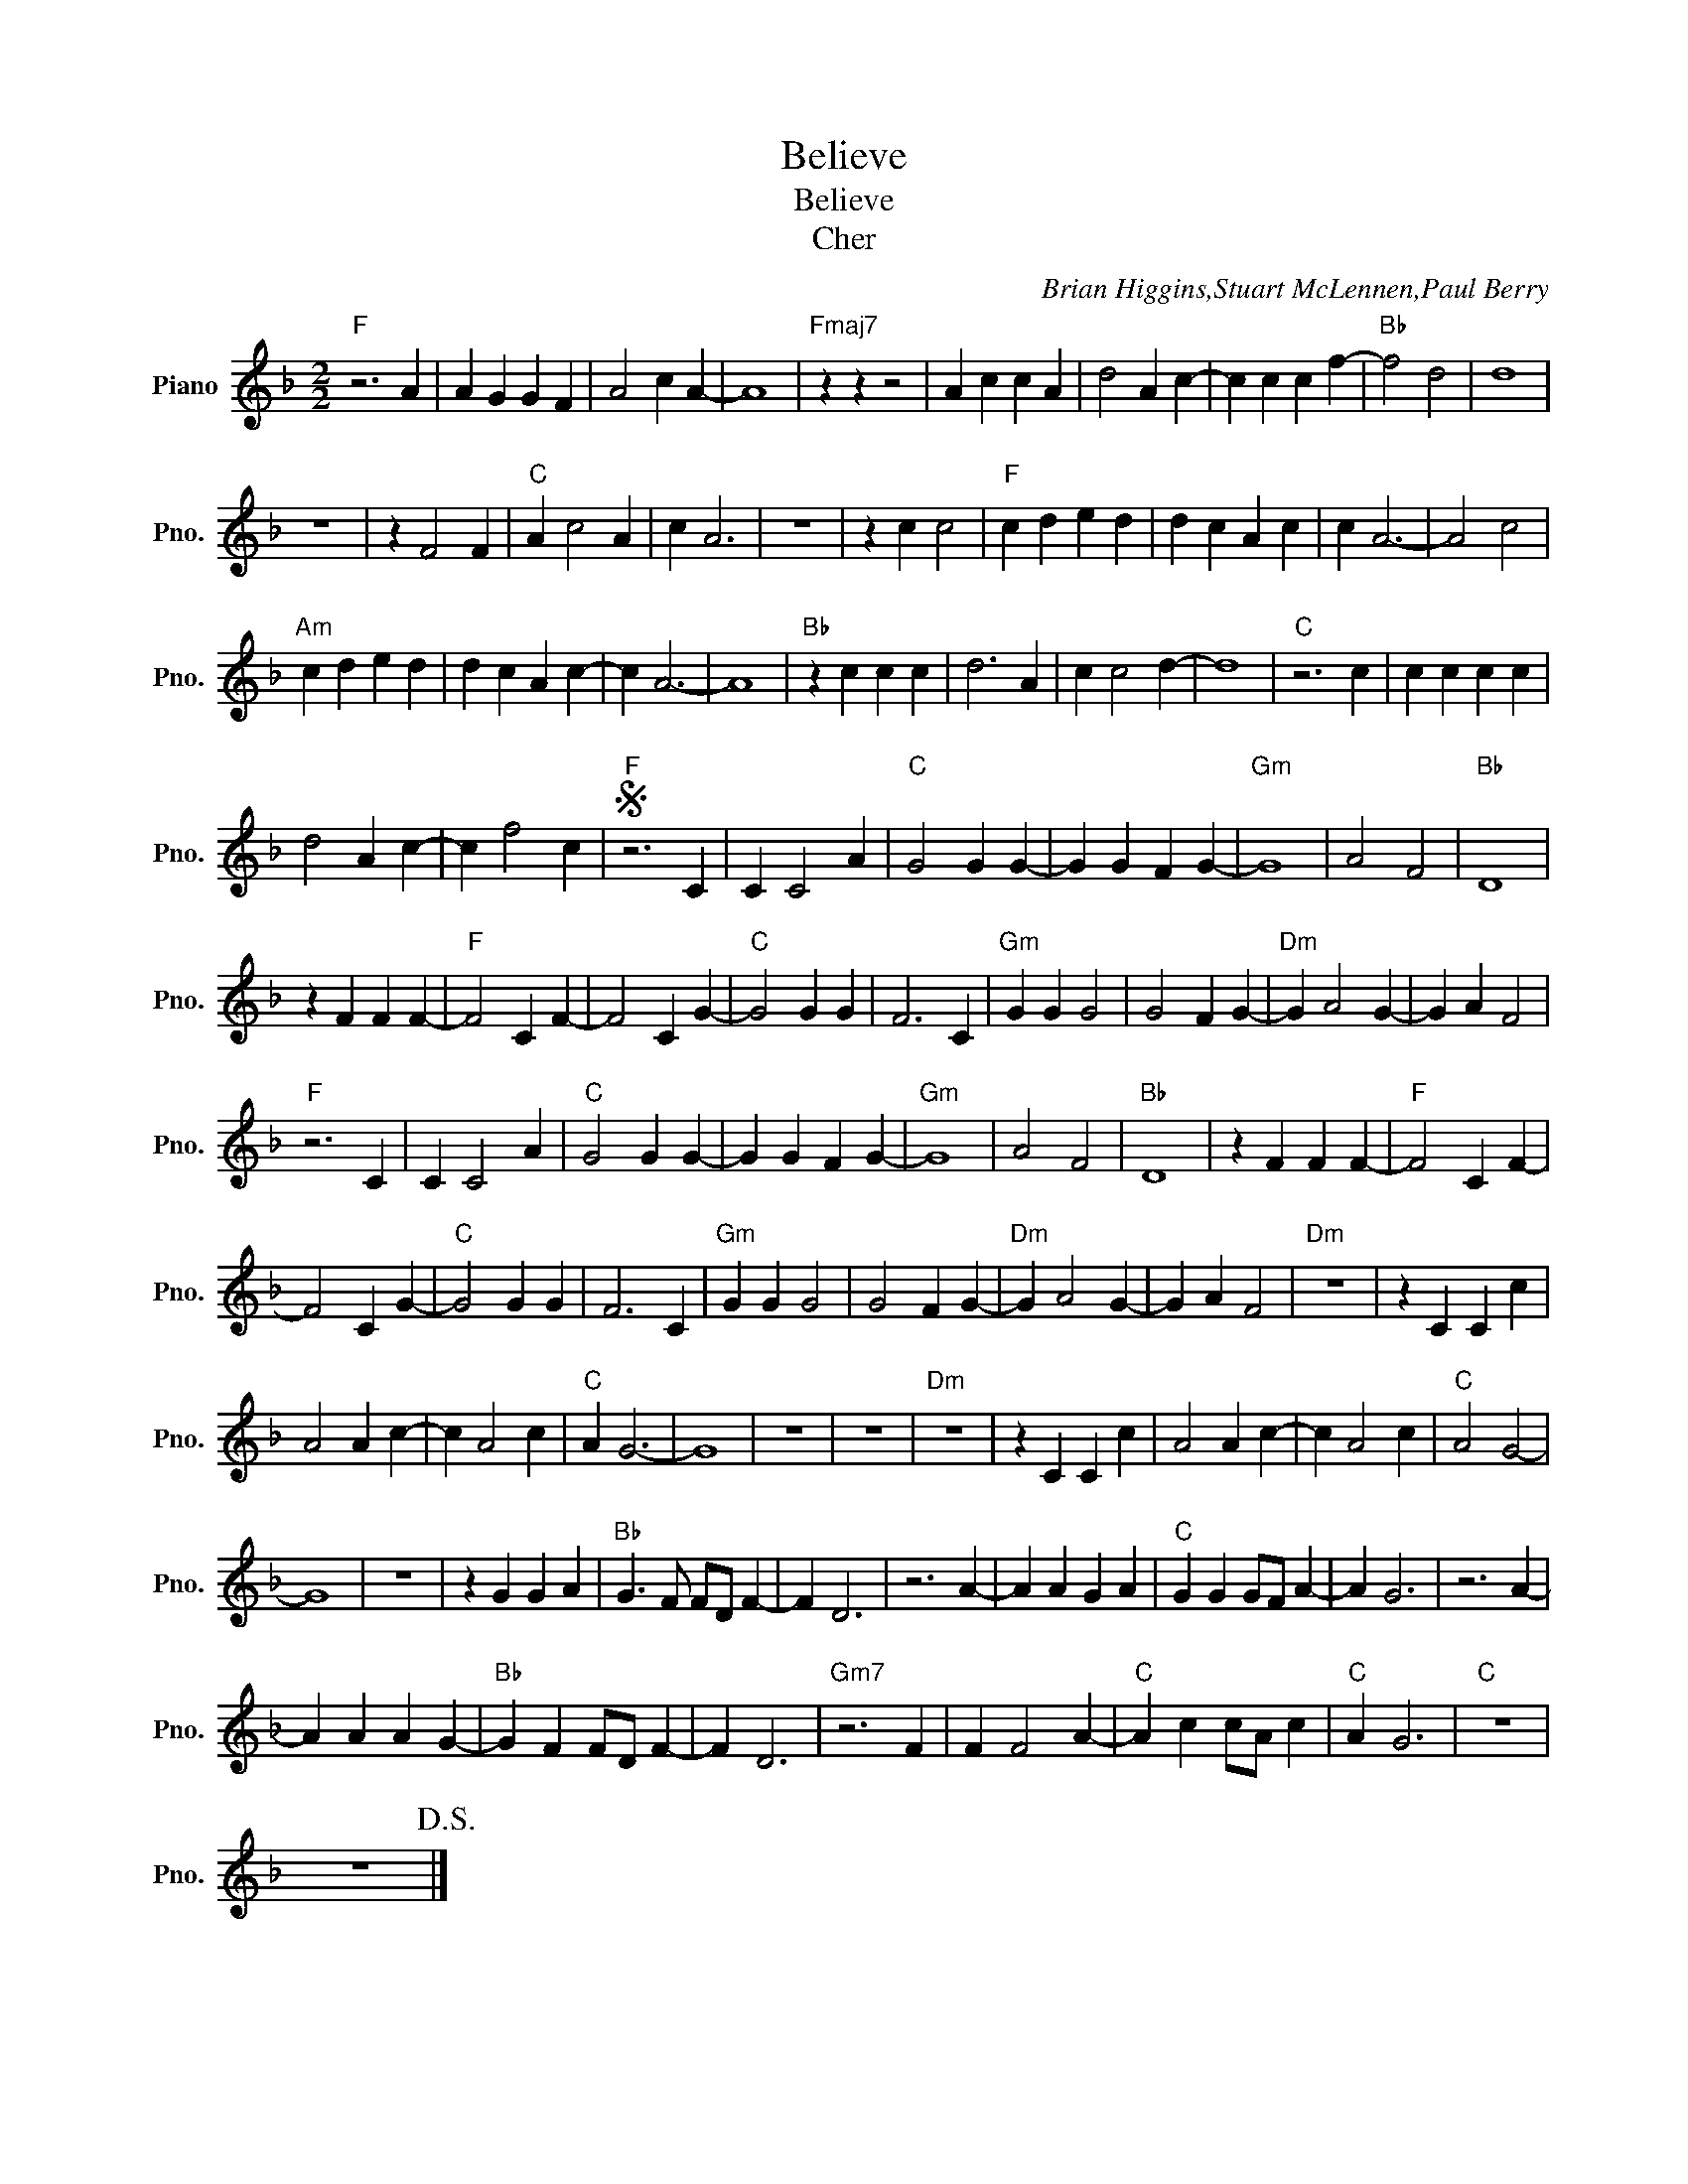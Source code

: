 X:1
T:Believe
T:Believe
T:Cher
C:Brian Higgins,Stuart McLennen,Paul Berry
Z:All Rights Reserved
L:1/4
M:2/2
K:F
V:1 treble nm="Piano" snm="Pno."
%%MIDI program 0
%%MIDI control 7 100
%%MIDI control 10 64
V:1
"F" z3 A | A G G F | A2 c A- | A4 |"Fmaj7" z z z2 | A c c A | d2 A c- | c c c f- |"Bb" f2 d2 | d4 | %10
 z4 | z F2 F |"C" A c2 A | c A3 | z4 | z c c2 |"F" c d e d | d c A c | c A3- | A2 c2 | %20
"Am" c d e d | d c A c- | c A3- | A4 |"Bb" z c c c | d3 A | c c2 d- | d4 |"C" z3 c | c c c c | %30
 d2 A c- | c f2 c |S"F" z3 C | C C2 A |"C" G2 G G- | G G F G- |"Gm" G4 | A2 F2 |"Bb" D4 | %39
 z F F F- |"F" F2 C F- | F2 C G- |"C" G2 G G | F3 C |"Gm" G G G2 | G2 F G- |"Dm" G A2 G- | G A F2 | %48
"F" z3 C | C C2 A |"C" G2 G G- | G G F G- |"Gm" G4 | A2 F2 |"Bb" D4 | z F F F- |"F" F2 C F- | %57
 F2 C G- |"C" G2 G G | F3 C |"Gm" G G G2 | G2 F G- |"Dm" G A2 G- | G A F2 |"Dm" z4 | z C C c | %66
 A2 A c- | c A2 c |"C" A G3- | G4 | z4 | z4 |"Dm" z4 | z C C c | A2 A c- | c A2 c |"C" A2 G2- | %77
 G4 | z4 | z G G A |"Bb" G3/2 F/ F/D/ F- | F D3 | z3 A- | A A G A |"C" G G G/F/ A- | A G3 | z3 A- | %87
 A A A G- |"Bb" G F F/D/ F- | F D3 |"Gm7" z3 F | F F2 A- |"C" A c c/A/ c |"C" A G3 |"C" z4 | %95
 z4!D.S.! |] %96

